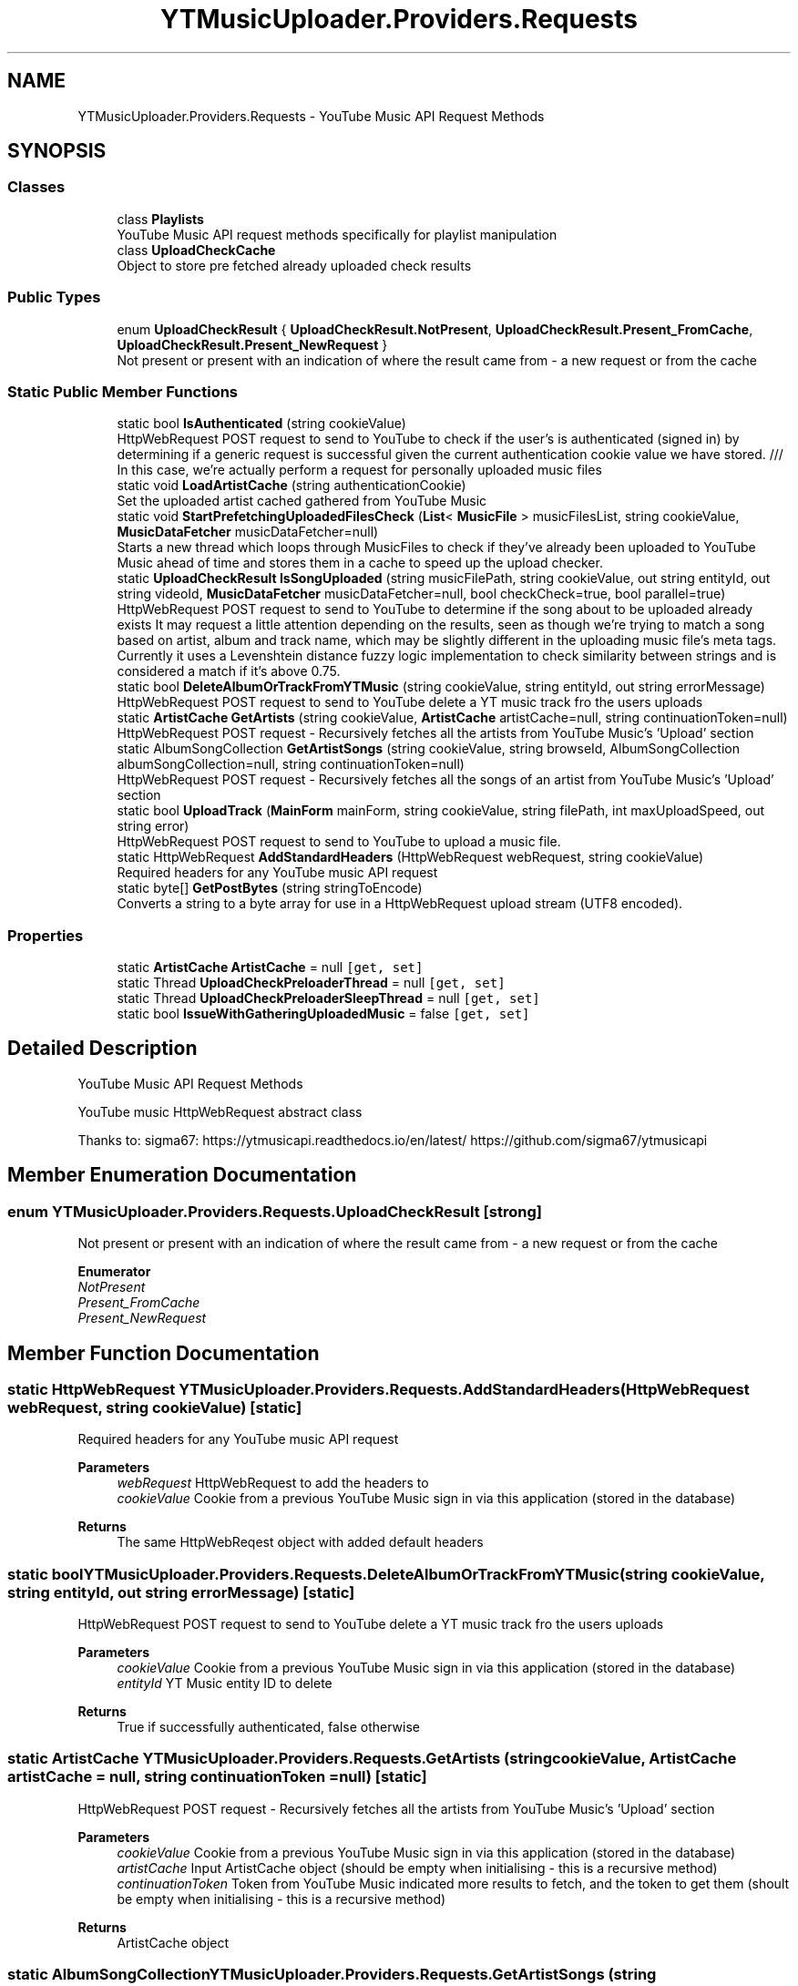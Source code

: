.TH "YTMusicUploader.Providers.Requests" 3 "Thu Dec 31 2020" "YT Music Uploader" \" -*- nroff -*-
.ad l
.nh
.SH NAME
YTMusicUploader.Providers.Requests \- YouTube Music API Request Methods  

.SH SYNOPSIS
.br
.PP
.SS "Classes"

.in +1c
.ti -1c
.RI "class \fBPlaylists\fP"
.br
.RI "YouTube Music API request methods specifically for playlist manipulation "
.ti -1c
.RI "class \fBUploadCheckCache\fP"
.br
.RI "Object to store pre fetched already uploaded check results "
.in -1c
.SS "Public Types"

.in +1c
.ti -1c
.RI "enum \fBUploadCheckResult\fP { \fBUploadCheckResult\&.NotPresent\fP, \fBUploadCheckResult\&.Present_FromCache\fP, \fBUploadCheckResult\&.Present_NewRequest\fP }"
.br
.RI "Not present or present with an indication of where the result came from - a new request or from the cache "
.in -1c
.SS "Static Public Member Functions"

.in +1c
.ti -1c
.RI "static bool \fBIsAuthenticated\fP (string cookieValue)"
.br
.RI "HttpWebRequest POST request to send to YouTube to check if the user's is authenticated (signed in) by determining if a generic request is successful given the current authentication cookie value we have stored\&. /// In this case, we're actually perform a request for personally uploaded music files "
.ti -1c
.RI "static void \fBLoadArtistCache\fP (string authenticationCookie)"
.br
.RI "Set the uploaded artist cached gathered from YouTube Music "
.ti -1c
.RI "static void \fBStartPrefetchingUploadedFilesCheck\fP (\fBList\fP< \fBMusicFile\fP > musicFilesList, string cookieValue, \fBMusicDataFetcher\fP musicDataFetcher=null)"
.br
.RI "Starts a new thread which loops through MusicFiles to check if they've already been uploaded to YouTube Music ahead of time and stores them in a cache to speed up the upload checker\&. "
.ti -1c
.RI "static \fBUploadCheckResult\fP \fBIsSongUploaded\fP (string musicFilePath, string cookieValue, out string entityId, out string videoId, \fBMusicDataFetcher\fP musicDataFetcher=null, bool checkCheck=true, bool parallel=true)"
.br
.RI "HttpWebRequest POST request to send to YouTube to determine if the song about to be uploaded already exists It may request a little attention depending on the results, seen as though we're trying to match a song based on artist, album and track name, which may be slightly different in the uploading music file's meta tags\&. Currently it uses a Levenshtein distance fuzzy logic implementation to check similarity between strings and is considered a match if it's above 0\&.75\&. "
.ti -1c
.RI "static bool \fBDeleteAlbumOrTrackFromYTMusic\fP (string cookieValue, string entityId, out string errorMessage)"
.br
.RI "HttpWebRequest POST request to send to YouTube delete a YT music track fro the users uploads "
.ti -1c
.RI "static \fBArtistCache\fP \fBGetArtists\fP (string cookieValue, \fBArtistCache\fP artistCache=null, string continuationToken=null)"
.br
.RI "HttpWebRequest POST request - Recursively fetches all the artists from YouTube Music's 'Upload' section "
.ti -1c
.RI "static AlbumSongCollection \fBGetArtistSongs\fP (string cookieValue, string browseId, AlbumSongCollection albumSongCollection=null, string continuationToken=null)"
.br
.RI "HttpWebRequest POST request - Recursively fetches all the songs of an artist from YouTube Music's 'Upload' section "
.ti -1c
.RI "static bool \fBUploadTrack\fP (\fBMainForm\fP mainForm, string cookieValue, string filePath, int maxUploadSpeed, out string error)"
.br
.RI "HttpWebRequest POST request to send to YouTube to upload a music file\&. "
.ti -1c
.RI "static HttpWebRequest \fBAddStandardHeaders\fP (HttpWebRequest webRequest, string cookieValue)"
.br
.RI "Required headers for any YouTube music API request "
.ti -1c
.RI "static byte[] \fBGetPostBytes\fP (string stringToEncode)"
.br
.RI "Converts a string to a byte array for use in a HttpWebRequest upload stream (UTF8 encoded)\&. "
.in -1c
.SS "Properties"

.in +1c
.ti -1c
.RI "static \fBArtistCache\fP \fBArtistCache\fP = null\fC [get, set]\fP"
.br
.ti -1c
.RI "static Thread \fBUploadCheckPreloaderThread\fP = null\fC [get, set]\fP"
.br
.ti -1c
.RI "static Thread \fBUploadCheckPreloaderSleepThread\fP = null\fC [get, set]\fP"
.br
.ti -1c
.RI "static bool \fBIssueWithGatheringUploadedMusic\fP = false\fC [get, set]\fP"
.br
.in -1c
.SH "Detailed Description"
.PP 
YouTube Music API Request Methods 

YouTube music HttpWebRequest abstract class
.PP
Thanks to: sigma67: https://ytmusicapi.readthedocs.io/en/latest/ https://github.com/sigma67/ytmusicapi
.SH "Member Enumeration Documentation"
.PP 
.SS "enum \fBYTMusicUploader\&.Providers\&.Requests\&.UploadCheckResult\fP\fC [strong]\fP"

.PP
Not present or present with an indication of where the result came from - a new request or from the cache 
.PP
\fBEnumerator\fP
.in +1c
.TP
\fB\fINotPresent \fP\fP
.TP
\fB\fIPresent_FromCache \fP\fP
.TP
\fB\fIPresent_NewRequest \fP\fP
.SH "Member Function Documentation"
.PP 
.SS "static HttpWebRequest YTMusicUploader\&.Providers\&.Requests\&.AddStandardHeaders (HttpWebRequest webRequest, string cookieValue)\fC [static]\fP"

.PP
Required headers for any YouTube music API request 
.PP
\fBParameters\fP
.RS 4
\fIwebRequest\fP HttpWebRequest to add the headers to
.br
\fIcookieValue\fP Cookie from a previous YouTube Music sign in via this application (stored in the database)
.RE
.PP
\fBReturns\fP
.RS 4
The same HttpWebReqest object with added default headers
.RE
.PP

.SS "static bool YTMusicUploader\&.Providers\&.Requests\&.DeleteAlbumOrTrackFromYTMusic (string cookieValue, string entityId, out string errorMessage)\fC [static]\fP"

.PP
HttpWebRequest POST request to send to YouTube delete a YT music track fro the users uploads 
.PP
\fBParameters\fP
.RS 4
\fIcookieValue\fP Cookie from a previous YouTube Music sign in via this application (stored in the database)
.br
\fIentityId\fP YT Music entity ID to delete
.RE
.PP
\fBReturns\fP
.RS 4
True if successfully authenticated, false otherwise
.RE
.PP

.SS "static \fBArtistCache\fP YTMusicUploader\&.Providers\&.Requests\&.GetArtists (string cookieValue, \fBArtistCache\fP artistCache = \fCnull\fP, string continuationToken = \fCnull\fP)\fC [static]\fP"

.PP
HttpWebRequest POST request - Recursively fetches all the artists from YouTube Music's 'Upload' section 
.PP
\fBParameters\fP
.RS 4
\fIcookieValue\fP Cookie from a previous YouTube Music sign in via this application (stored in the database)
.br
\fIartistCache\fP Input ArtistCache object (should be empty when initialising - this is a recursive method)
.br
\fIcontinuationToken\fP Token from YouTube Music indicated more results to fetch, and the token to get them (shoult be empty when initialising - this is a recursive method)
.RE
.PP
\fBReturns\fP
.RS 4
ArtistCache object
.RE
.PP

.SS "static AlbumSongCollection YTMusicUploader\&.Providers\&.Requests\&.GetArtistSongs (string cookieValue, string browseId, AlbumSongCollection albumSongCollection = \fCnull\fP, string continuationToken = \fCnull\fP)\fC [static]\fP"

.PP
HttpWebRequest POST request - Recursively fetches all the songs of an artist from YouTube Music's 'Upload' section 
.PP
\fBParameters\fP
.RS 4
\fIcookieValue\fP Cookie from a previous YouTube Music sign in via this application (stored in the database)
.br
\fIbrowseId\fP YouTube Music's navigation ID for an individual artist, retreived from 'GetArtists' request
.br
\fIsongs\fP Input ArtistCache 'Songs' object (should be empty when initialising - this is a recursive method)
.br
\fIcontinuationToken\fP Token from YouTube Music indicated more results to fetch, and the token to get them (shoult be empty when initialising - this is a recursive method)
.RE
.PP
\fBReturns\fP
.RS 4
ArtistCache object
.RE
.PP

.SS "static byte [] YTMusicUploader\&.Providers\&.Requests\&.GetPostBytes (string stringToEncode)\fC [static]\fP"

.PP
Converts a string to a byte array for use in a HttpWebRequest upload stream (UTF8 encoded)\&. 
.PP
\fBParameters\fP
.RS 4
\fIstringToEncode\fP String to convert to a UTF8 encoded byte array
.RE
.PP
\fBReturns\fP
.RS 4
UTF8 encoded byte arra
.RE
.PP

.SS "static bool YTMusicUploader\&.Providers\&.Requests\&.IsAuthenticated (string cookieValue)\fC [static]\fP"

.PP
HttpWebRequest POST request to send to YouTube to check if the user's is authenticated (signed in) by determining if a generic request is successful given the current authentication cookie value we have stored\&. /// In this case, we're actually perform a request for personally uploaded music files 
.PP
\fBParameters\fP
.RS 4
\fIcookieValue\fP Cookie from a previous YouTube Music sign in via this application (stored in the database)
.RE
.PP
\fBReturns\fP
.RS 4
True if successfully authenticated, false otherwise
.RE
.PP

.SS "static \fBUploadCheckResult\fP YTMusicUploader\&.Providers\&.Requests\&.IsSongUploaded (string musicFilePath, string cookieValue, out string entityId, out string videoId, \fBMusicDataFetcher\fP musicDataFetcher = \fCnull\fP, bool checkCheck = \fCtrue\fP, bool parallel = \fCtrue\fP)\fC [static]\fP"

.PP
HttpWebRequest POST request to send to YouTube to determine if the song about to be uploaded already exists It may request a little attention depending on the results, seen as though we're trying to match a song based on artist, album and track name, which may be slightly different in the uploading music file's meta tags\&. Currently it uses a Levenshtein distance fuzzy logic implementation to check similarity between strings and is considered a match if it's above 0\&.75\&. 
.PP
\fBParameters\fP
.RS 4
\fImusicFilePath\fP Path to music file to be uploaded
.br
\fIcookieValue\fP Cookie from a previous YouTube Music sign in via this application (stored in the database)
.br
\fIentityId\fP Output YouTube Music song entity ID if found
.br
\fImusicDataFetcher\fP You can pass an existing MusicDataFetcher object, or one will be created if left blank
.br
\fIcheckCheck\fP Whether or not to refer to cache for lookup (only useful while scanning)/param> 
.PP
\fBReturns\fP
.RS 4
True if song is found, false otherwise
.RE
.PP
.RE
.PP

.SS "static void YTMusicUploader\&.Providers\&.Requests\&.LoadArtistCache (string authenticationCookie)\fC [static]\fP"

.PP
Set the uploaded artist cached gathered from YouTube Music 
.SS "static void YTMusicUploader\&.Providers\&.Requests\&.StartPrefetchingUploadedFilesCheck (\fBList\fP< \fBMusicFile\fP > musicFilesList, string cookieValue, \fBMusicDataFetcher\fP musicDataFetcher = \fCnull\fP)\fC [static]\fP"

.PP
Starts a new thread which loops through MusicFiles to check if they've already been uploaded to YouTube Music ahead of time and stores them in a cache to speed up the upload checker\&. 
.PP
\fBParameters\fP
.RS 4
\fImusicFilesList\fP Path to music file to be uploaded
.br
\fIcookieValue\fP Cookie from a previous YouTube Music sign in via this application (stored in the database)
.br
\fImusicDataFetcher\fP You can pass an existing MusicDataFetcher object, or one will be created if left blank
.RE
.PP

.SS "static bool YTMusicUploader\&.Providers\&.Requests\&.UploadTrack (\fBMainForm\fP mainForm, string cookieValue, string filePath, int maxUploadSpeed, out string error)\fC [static]\fP"

.PP
HttpWebRequest POST request to send to YouTube to upload a music file\&. 
.PP
\fBParameters\fP
.RS 4
\fImainForm\fP Instance of the main form to utilise the public methods of and update status'
.br
\fIcookieValue\fP Cookie from a previous YouTube Music sign in via this application (stored in the database)
.br
\fIfilePath\fP Full path to file we're uploading
.br
\fImaxUploadSpeed\fP Throttle database bandwidth speed (bytes per second)
.br
\fIerror\fP OUTPUT error string
.RE
.PP
\fBReturns\fP
.RS 4
True if the upload is successful, false otherwise
.RE
.PP

.SH "Property Documentation"
.PP 
.SS "\fBArtistCache\fP YTMusicUploader\&.Providers\&.Requests\&.ArtistCache = null\fC [static]\fP, \fC [get]\fP, \fC [set]\fP"

.SS "bool YTMusicUploader\&.Providers\&.Requests\&.IssueWithGatheringUploadedMusic = false\fC [static]\fP, \fC [get]\fP, \fC [set]\fP"

.SS "Thread YTMusicUploader\&.Providers\&.Requests\&.UploadCheckPreloaderSleepThread = null\fC [static]\fP, \fC [get]\fP, \fC [set]\fP"

.SS "Thread YTMusicUploader\&.Providers\&.Requests\&.UploadCheckPreloaderThread = null\fC [static]\fP, \fC [get]\fP, \fC [set]\fP"


.SH "Author"
.PP 
Generated automatically by Doxygen for YT Music Uploader from the source code\&.
